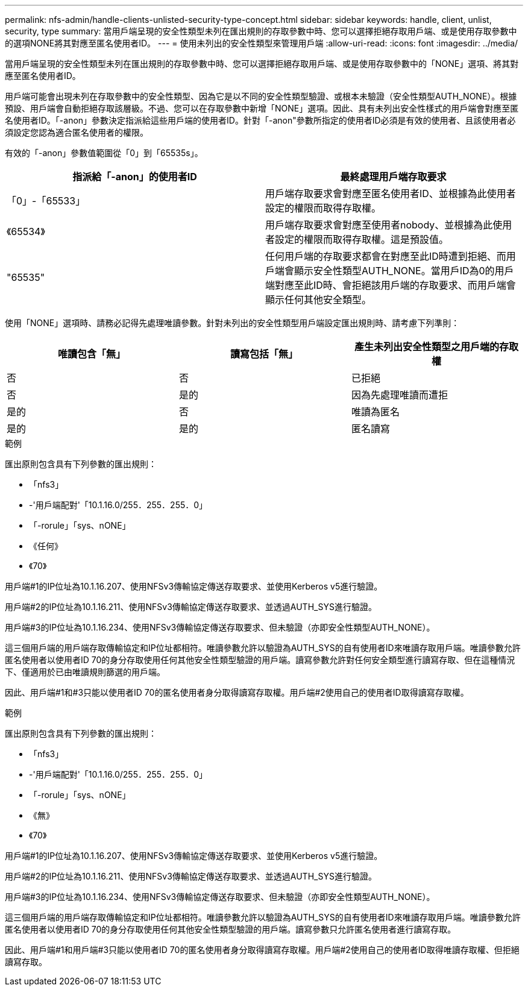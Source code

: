 ---
permalink: nfs-admin/handle-clients-unlisted-security-type-concept.html 
sidebar: sidebar 
keywords: handle, client, unlist, security, type 
summary: 當用戶端呈現的安全性類型未列在匯出規則的存取參數中時、您可以選擇拒絕存取用戶端、或是使用存取參數中的選項NONE將其對應至匿名使用者ID。 
---
= 使用未列出的安全性類型來管理用戶端
:allow-uri-read: 
:icons: font
:imagesdir: ../media/


[role="lead"]
當用戶端呈現的安全性類型未列在匯出規則的存取參數中時、您可以選擇拒絕存取用戶端、或是使用存取參數中的「NONE」選項、將其對應至匿名使用者ID。

用戶端可能會出現未列在存取參數中的安全性類型、因為它是以不同的安全性類型驗證、或根本未驗證（安全性類型AUTH_NONE）。根據預設、用戶端會自動拒絕存取該層級。不過、您可以在存取參數中新增「NONE」選項。因此、具有未列出安全性樣式的用戶端會對應至匿名使用者ID。「-anon」參數決定指派給這些用戶端的使用者ID。針對「-anon"參數所指定的使用者ID必須是有效的使用者、且該使用者必須設定您認為適合匿名使用者的權限。

有效的「-anon」參數值範圍從「0」到「65535s」。

[cols="2*"]
|===
| 指派給「-anon」的使用者ID | 最終處理用戶端存取要求 


 a| 
「0」-「65533」
 a| 
用戶端存取要求會對應至匿名使用者ID、並根據為此使用者設定的權限而取得存取權。



 a| 
《65534》
 a| 
用戶端存取要求會對應至使用者nobody、並根據為此使用者設定的權限而取得存取權。這是預設值。



 a| 
"65535"
 a| 
任何用戶端的存取要求都會在對應至此ID時遭到拒絕、而用戶端會顯示安全性類型AUTH_NONE。當用戶ID為0的用戶端對應至此ID時、會拒絕該用戶端的存取要求、而用戶端會顯示任何其他安全類型。

|===
使用「NONE」選項時、請務必記得先處理唯讀參數。針對未列出的安全性類型用戶端設定匯出規則時、請考慮下列準則：

[cols="3*"]
|===
| 唯讀包含「無」 | 讀寫包括「無」 | 產生未列出安全性類型之用戶端的存取權 


 a| 
否
 a| 
否
 a| 
已拒絕



 a| 
否
 a| 
是的
 a| 
因為先處理唯讀而遭拒



 a| 
是的
 a| 
否
 a| 
唯讀為匿名



 a| 
是的
 a| 
是的
 a| 
匿名讀寫

|===
.範例
匯出原則包含具有下列參數的匯出規則：

* 「nfs3」
* -'用戶端配對'「10.1.16.0/255．255．255．0」
* 「-rorule」「sys、nONE」
* 《任何》
* 《70》


用戶端#1的IP位址為10.1.16.207、使用NFSv3傳輸協定傳送存取要求、並使用Kerberos v5進行驗證。

用戶端#2的IP位址為10.1.16.211、使用NFSv3傳輸協定傳送存取要求、並透過AUTH_SYS進行驗證。

用戶端#3的IP位址為10.1.16.234、使用NFSv3傳輸協定傳送存取要求、但未驗證（亦即安全性類型AUTH_NONE）。

這三個用戶端的用戶端存取傳輸協定和IP位址都相符。唯讀參數允許以驗證為AUTH_SYS的自有使用者ID來唯讀存取用戶端。唯讀參數允許匿名使用者以使用者ID 70的身分存取使用任何其他安全性類型驗證的用戶端。讀寫參數允許對任何安全類型進行讀寫存取、但在這種情況下、僅適用於已由唯讀規則篩選的用戶端。

因此、用戶端#1和#3只能以使用者ID 70的匿名使用者身分取得讀寫存取權。用戶端#2使用自己的使用者ID取得讀寫存取權。

.範例
匯出原則包含具有下列參數的匯出規則：

* 「nfs3」
* -'用戶端配對'「10.1.16.0/255．255．255．0」
* 「-rorule」「sys、nONE」
* 《無》
* 《70》


用戶端#1的IP位址為10.1.16.207、使用NFSv3傳輸協定傳送存取要求、並使用Kerberos v5進行驗證。

用戶端#2的IP位址為10.1.16.211、使用NFSv3傳輸協定傳送存取要求、並透過AUTH_SYS進行驗證。

用戶端#3的IP位址為10.1.16.234、使用NFSv3傳輸協定傳送存取要求、但未驗證（亦即安全性類型AUTH_NONE）。

這三個用戶端的用戶端存取傳輸協定和IP位址都相符。唯讀參數允許以驗證為AUTH_SYS的自有使用者ID來唯讀存取用戶端。唯讀參數允許匿名使用者以使用者ID 70的身分存取使用任何其他安全性類型驗證的用戶端。讀寫參數只允許匿名使用者進行讀寫存取。

因此、用戶端#1和用戶端#3只能以使用者ID 70的匿名使用者身分取得讀寫存取權。用戶端#2使用自己的使用者ID取得唯讀存取權、但拒絕讀寫存取。
